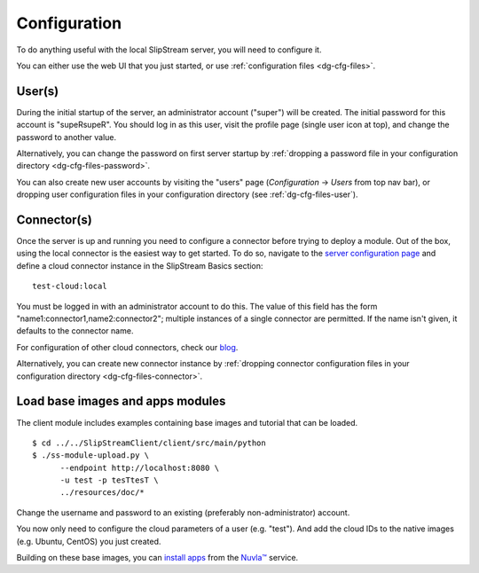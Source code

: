 .. _dg-cfg:

Configuration
=============

To do anything useful with the local SlipStream server, you will need to
configure it.

You can either use the web UI that you just started, or use
:ref:`configuration files <dg-cfg-files>`.

User(s)
-------

During the initial startup of the server, an administrator account
("super") will be created. The initial password for this account is
"supeRsupeR". You should log in as this user, visit the profile page
(single user icon at top), and change the password to another value.

Alternatively, you can change the password on first server startup by
:ref:`dropping a password file in your configuration directory
<dg-cfg-files-password>`.

You can also create new user accounts by visiting the "users" page
(*Configuration* -> *Users* from top nav bar), or dropping user
configuration files in your configuration directory (see
:ref:`dg-cfg-files-user`).

Connector(s)
------------

Once the server is up and running you need to configure a connector
before trying to deploy a module. Out of the box, using the local
connector is the easiest way to get started. To do so, navigate to the
`server configuration page <http://localhost:8080/configuration>`__ and
define a cloud connector instance in the SlipStream Basics section:

::

    test-cloud:local

You must be logged in with an administrator account to do this. The
value of this field has the form "name1:connector1,name2:connector2";
multiple instances of a single connector are permitted. If the name
isn't given, it defaults to the connector name.

For configuration of other cloud connectors, check our
`blog <http://sixsq.com/blog/index.html>`__.

Alternatively, you can create new connector instance by :ref:`dropping
connector configuration files in your configuration directory
<dg-cfg-files-connector>`.

Load base images and apps modules
---------------------------------

The client module includes examples containing base images and tutorial
that can be loaded.

::

    $ cd ../../SlipStreamClient/client/src/main/python
    $ ./ss-module-upload.py \
          --endpoint http://localhost:8080 \
          -u test -p tesTtesT \
          ../resources/doc/*

Change the username and password to an existing (preferably
non-administrator) account.

You now only need to configure the cloud parameters of a user (e.g.
"test"). And add the cloud IDs to the native images (e.g. Ubuntu,
CentOS) you just created.

Building on these base images, you can `install
apps <https://github.com/slipstream/apps>`__ from the
`Nuvla™ <http://nuv.la>`__ service.
